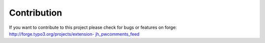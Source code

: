 .. ==================================================
.. FOR YOUR INFORMATION
.. --------------------------------------------------
.. -*- coding: utf-8 -*- with BOM.

.. ==================================================
.. DEFINE SOME TEXTROLES
.. --------------------------------------------------
.. role::   underline
.. role::   typoscript(code)
.. role::   ts(typoscript)
   :class:  typoscript
.. role::   php(code)


Contribution
^^^^^^^^^^^^

If you want to contribute to this project please check for bugs or
features on forge: `http://forge.typo3.org/projects/extension-
jh\_pwcomments\_feed <http://forge.typo3.org/projects/extension-
jh_pwcomments_feed>`_

